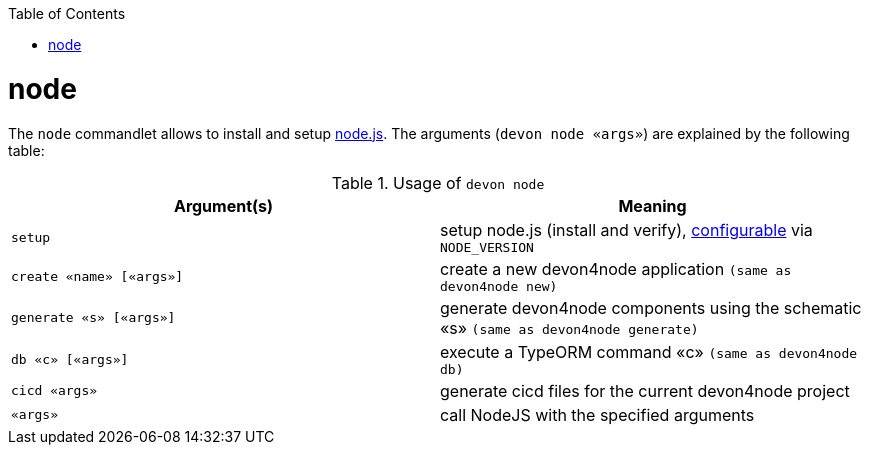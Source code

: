 :toc:
toc::[]

= node

The `node` commandlet allows to install and setup https://nodejs.org/[node.js].
The arguments (`devon node «args»`) are explained by the following table:

.Usage of `devon node`
[options="header"]
|=======================
|*Argument(s)*   |*Meaning*
|`setup`         |setup node.js (install and verify), link:configuration.asciidoc[configurable] via `NODE_VERSION`
|`create «name» [«args»]` | create a new devon4node application `(same as devon4node new)`
|`generate «s» [«args»]`    | generate devon4node components using the schematic «s» `(same as devon4node generate)`
|`db «c» [«args»]`          | execute a TypeORM command «c» `(same as devon4node db)`
|`cicd «args»`              |generate cicd files for the current devon4node project
|`«args»`                   | call NodeJS with the specified arguments
|=======================
